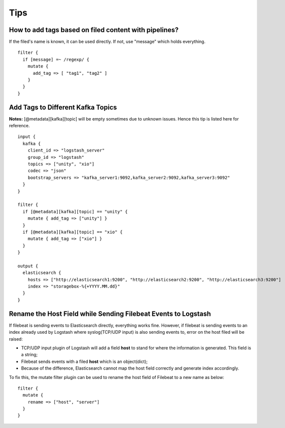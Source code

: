 Tips
=====

How to add tags based on filed content with pipelines?
--------------------------------------------------------

If the filed's name is known, it can be used directly. If not, use "message" which holds everything.

::

  filter {
    if [message] =~ /regexp/ {
      mutate {
        add_tag => [ "tag1", "tag2" ]
      }
    }
  }

Add Tags to Different Kafka Topics
------------------------------------

**Notes:** [@metadata][kafka][topic] will be empty sometimes due to unknown issues. Hence this tip is listed here for reference.

::

  input {
    kafka {
      client_id => "logstash_server"
      group_id => "logstash"
      topics => ["unity", "xio"]
      codec => "json"
      bootstrap_servers => "kafka_server1:9092,kafka_server2:9092,kafka_server3:9092"
    }
  }

  filter {
    if [@metadata][kafka][topic] == "unity" {
      mutate { add_tag => ["unity"] }
    }
    if [@metadata][kafka][topic] == "xio" {
      mutate { add_tag => ["xio"] }
    }
  }

  output {
    elasticsearch {
      hosts => ["http://elasticsearch1:9200", "http://elasticsearch2:9200", "http://elasticsearch3:9200"]
      index => "storagebox-%{+YYYY.MM.dd}"
    }
  }

Rename the Host Field while Sending Filebeat Events to Logstash
-----------------------------------------------------------------

If filebeat is sending events to Elasticsearch directly, everything works fine. However, if filebeat is sending events to an index already used by Logstash where syslog(TCP/UDP input) is also sending events to, error on the host filed will be raised:

- TCP/UDP input plugin of Logstash will add a field **host** to stand for where the information is generated. This field is a string;
- Filebeat sends events with a filed **host** which is an object(dict);
- Because of the difference, Elasticsearch cannot map the host field correctly and generate index accordingly.

To fix this, the mutate filter plugin can be used to rename the host field of Filebeat to a new name as below:

::

  filter {
    mutate {
      rename => ["host", "server"]
    }
  }
